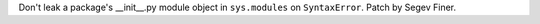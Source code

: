 Don't leak a package's \_\_init__.py module object in ``sys.modules`` on
``SyntaxError``.  Patch by Segev Finer.

